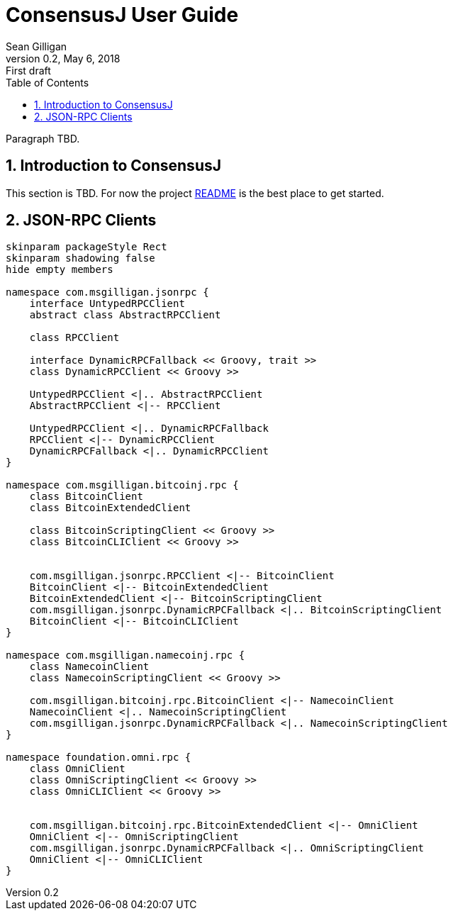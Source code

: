 = ConsensusJ User Guide
Sean Gilligan
v0.2, May 6, 2018: First draft
:numbered:
:toc:
:toclevels: 3
:linkattrs:
:imagesdir: images

Paragraph TBD.

== Introduction to ConsensusJ

This section is TBD. For now the project https://github.com/ConsensusJ/consensusj/blob/master/README.adoc[README] is the best place to get started.

== JSON-RPC Clients

[plantuml, format="png", id="Class Diagram"]
....
skinparam packageStyle Rect
skinparam shadowing false
hide empty members

namespace com.msgilligan.jsonrpc {
    interface UntypedRPCClient
    abstract class AbstractRPCClient

    class RPCClient

    interface DynamicRPCFallback << Groovy, trait >>
    class DynamicRPCClient << Groovy >>

    UntypedRPCClient <|.. AbstractRPCClient
    AbstractRPCClient <|-- RPCClient

    UntypedRPCClient <|.. DynamicRPCFallback
    RPCClient <|-- DynamicRPCClient
    DynamicRPCFallback <|.. DynamicRPCClient
}

namespace com.msgilligan.bitcoinj.rpc {
    class BitcoinClient
    class BitcoinExtendedClient

    class BitcoinScriptingClient << Groovy >>
    class BitcoinCLIClient << Groovy >>


    com.msgilligan.jsonrpc.RPCClient <|-- BitcoinClient
    BitcoinClient <|-- BitcoinExtendedClient
    BitcoinExtendedClient <|-- BitcoinScriptingClient
    com.msgilligan.jsonrpc.DynamicRPCFallback <|.. BitcoinScriptingClient
    BitcoinClient <|-- BitcoinCLIClient
}

namespace com.msgilligan.namecoinj.rpc {
    class NamecoinClient
    class NamecoinScriptingClient << Groovy >>

    com.msgilligan.bitcoinj.rpc.BitcoinClient <|-- NamecoinClient
    NamecoinClient <|.. NamecoinScriptingClient
    com.msgilligan.jsonrpc.DynamicRPCFallback <|.. NamecoinScriptingClient
}

namespace foundation.omni.rpc {
    class OmniClient
    class OmniScriptingClient << Groovy >>
    class OmniCLIClient << Groovy >>


    com.msgilligan.bitcoinj.rpc.BitcoinExtendedClient <|-- OmniClient
    OmniClient <|-- OmniScriptingClient
    com.msgilligan.jsonrpc.DynamicRPCFallback <|.. OmniScriptingClient
    OmniClient <|-- OmniCLIClient
}
....

